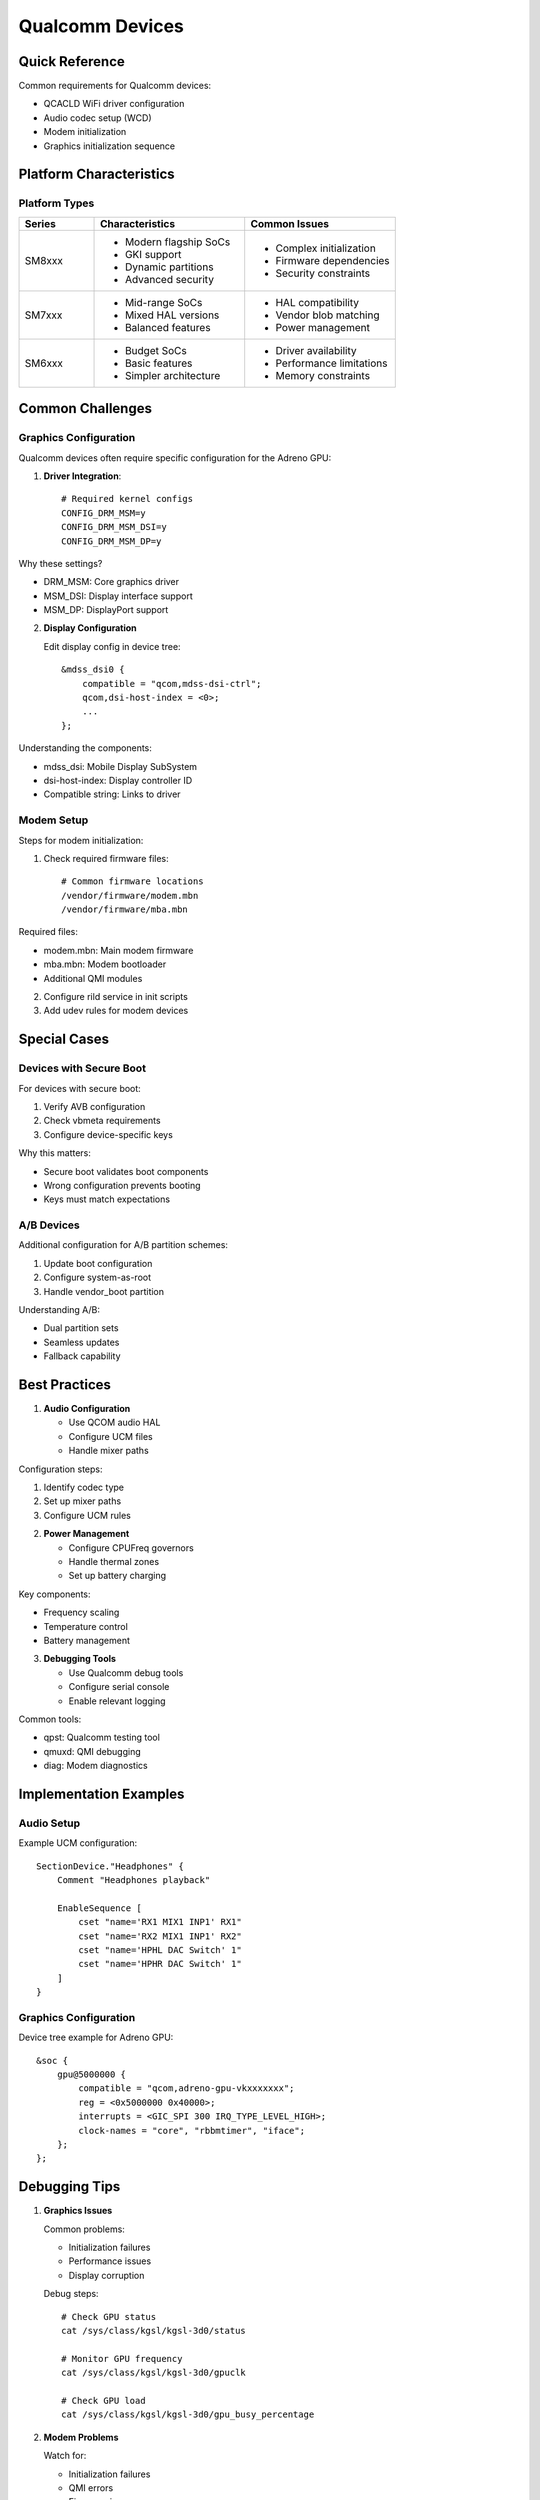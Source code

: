 .. _qualcomm:

Qualcomm Devices
================

Quick Reference
---------------
Common requirements for Qualcomm devices:

* QCACLD WiFi driver configuration
* Audio codec setup (WCD)
* Modem initialization
* Graphics initialization sequence

Platform Characteristics
------------------------

Platform Types
^^^^^^^^^^^^^^
.. list-table::
   :header-rows: 1
   :widths: 20 40 40

   * - Series
     - Characteristics
     - Common Issues
   * - SM8xxx
     - * Modern flagship SoCs
       * GKI support
       * Dynamic partitions
       * Advanced security
     - * Complex initialization
       * Firmware dependencies 
       * Security constraints
   * - SM7xxx
     - * Mid-range SoCs
       * Mixed HAL versions
       * Balanced features
     - * HAL compatibility
       * Vendor blob matching
       * Power management
   * - SM6xxx
     - * Budget SoCs
       * Basic features
       * Simpler architecture
     - * Driver availability
       * Performance limitations
       * Memory constraints

Common Challenges
-----------------

Graphics Configuration
^^^^^^^^^^^^^^^^^^^^^^
Qualcomm devices often require specific configuration for the Adreno GPU:

1. **Driver Integration**::

    # Required kernel configs
    CONFIG_DRM_MSM=y
    CONFIG_DRM_MSM_DSI=y
    CONFIG_DRM_MSM_DP=y

Why these settings?

* DRM_MSM: Core graphics driver
* MSM_DSI: Display interface support
* MSM_DP: DisplayPort support

2. **Display Configuration**

   Edit display config in device tree::

    &mdss_dsi0 {
        compatible = "qcom,mdss-dsi-ctrl";
        qcom,dsi-host-index = <0>;
        ...
    };

Understanding the components:

* mdss_dsi: Mobile Display SubSystem
* dsi-host-index: Display controller ID
* Compatible string: Links to driver

Modem Setup
^^^^^^^^^^^
Steps for modem initialization:

1. Check required firmware files::

    # Common firmware locations
    /vendor/firmware/modem.mbn
    /vendor/firmware/mba.mbn

Required files:

* modem.mbn: Main modem firmware
* mba.mbn: Modem bootloader
* Additional QMI modules

2. Configure rild service in init scripts
3. Add udev rules for modem devices

Special Cases
-------------

Devices with Secure Boot
^^^^^^^^^^^^^^^^^^^^^^^^
For devices with secure boot:

1. Verify AVB configuration
2. Check vbmeta requirements
3. Configure device-specific keys

Why this matters:

* Secure boot validates boot components
* Wrong configuration prevents booting
* Keys must match expectations

A/B Devices
^^^^^^^^^^^
Additional configuration for A/B partition schemes:

1. Update boot configuration
2. Configure system-as-root
3. Handle vendor_boot partition

Understanding A/B:

* Dual partition sets
* Seamless updates
* Fallback capability

Best Practices
--------------

1. **Audio Configuration**
   
   * Use QCOM audio HAL
   * Configure UCM files
   * Handle mixer paths

Configuration steps:

1. Identify codec type
2. Set up mixer paths
3. Configure UCM rules

2. **Power Management**

   * Configure CPUFreq governors
   * Handle thermal zones
   * Set up battery charging

Key components:

* Frequency scaling
* Temperature control
* Battery management

3. **Debugging Tools**

   * Use Qualcomm debug tools
   * Configure serial console
   * Enable relevant logging

Common tools:

* qpst: Qualcomm testing tool
* qmuxd: QMI debugging
* diag: Modem diagnostics

Implementation Examples
-----------------------

Audio Setup
^^^^^^^^^^^
Example UCM configuration::

    SectionDevice."Headphones" {
        Comment "Headphones playback"
        
        EnableSequence [
            cset "name='RX1 MIX1 INP1' RX1"
            cset "name='RX2 MIX1 INP1' RX2"
            cset "name='HPHL DAC Switch' 1"
            cset "name='HPHR DAC Switch' 1"
        ]
    }

Graphics Configuration
^^^^^^^^^^^^^^^^^^^^^^
Device tree example for Adreno GPU::

    &soc {
        gpu@5000000 {
            compatible = "qcom,adreno-gpu-vkxxxxxxx";
            reg = <0x5000000 0x40000>;
            interrupts = <GIC_SPI 300 IRQ_TYPE_LEVEL_HIGH>;
            clock-names = "core", "rbbmtimer", "iface";
        };
    };

Debugging Tips
--------------

1. **Graphics Issues**

   Common problems:

   * Initialization failures
   * Performance issues
   * Display corruption

   Debug steps::
   
    # Check GPU status
    cat /sys/class/kgsl/kgsl-3d0/status
    
    # Monitor GPU frequency
    cat /sys/class/kgsl/kgsl-3d0/gpuclk
    
    # Check GPU load
    cat /sys/class/kgsl/kgsl-3d0/gpu_busy_percentage

2. **Modem Problems**

   Watch for:

   * Initialization failures
   * QMI errors
   * Firmware issues

   Debug process::
   
    # Check modem status
    dmesg | grep -i modem
    
    # Monitor QMI
    qmicli -d /dev/cdc-wdm0 --dms-get-operating-mode
    
    # Verify firmware
    ls -l /vendor/firmware/

See Also
--------
* :ref:`display` - Display configuration details
* :ref:`debugging` - General debugging guidance
* `Qualcomm Developer Network <https://developer.qualcomm.com/>`_